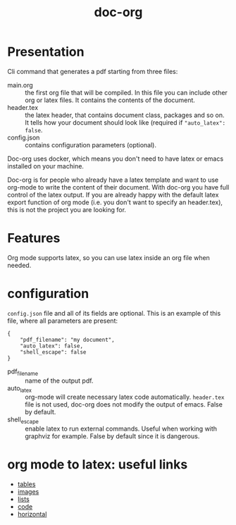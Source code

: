 #+TITLE: doc-org

[[http://spacemacs.org][file:https://cdn.rawgit.com/syl20bnr/spacemacs/442d025779da2f62fc86c2082703697714db6514/assets/spacemacs-badge.svg]]
[[https://hub.docker.com/r/marcoieni/doc-org/builds][file:https://img.shields.io/docker/cloud/build/marcoieni/doc-org.svg]]

* Presentation
Cli command that generates a pdf starting from three files:
- main.org :: the first org file that will be compiled. In this file you can
  include other org or latex files. It contains the contents of the document.
- header.tex :: the latex header, that contains document class, packages and so
  on. It tells how your document should look like (required if ="auto_latex": false=.
- config.json :: contains configuration parameters (optional).

Doc-org uses docker, which means you don't need to have latex or emacs installed
on your machine.

Doc-org is for people who already have a latex template and want to use org-mode
to write the content of their document.
With doc-org you have full control of the latex output.
If you are already happy with the default latex export function of org mode
(i.e. you don't want to specify an header.tex), this is not the project you are
looking for.

* Features
Org mode supports latex, so you can use latex inside an org file when needed.

* configuration

=config.json= file and all of its fields are optional.
This is an example of this file, where all parameters are present:
#+begin_src
{
    "pdf_filename": "my document",
    "auto_latex": false,
    "shell_escape": false
}
#+end_src

- pdf_filename :: name of the output pdf.
- auto_latex :: org-mode will create necessary latex code automatically.
  =header.tex= file is not used, doc-org does not modify the output of emacs.
  False by default.
- shell_escape :: enable latex to run external commands. Useful when working with
  graphviz for example. False by default since it is dangerous.

* org mode to latex: useful links
- [[https://orgmode.org/manual/Tables-in-LaTeX-export.html#Tables-in-LaTeX-export][tables]]
- [[https://orgmode.org/manual/Images-in-LaTeX-export.html#Images-in-LaTeX-export][images]]
- [[https://orgmode.org/manual/Plain-lists-in-LaTeX-export.html#Plain-lists-in-LaTeX-export][lists]]
- [[https://orgmode.org/manual/Source-blocks-in-LaTeX-export.html#Source-blocks-in-LaTeX-export][code]]
- [[https://orgmode.org/manual/Horizontal-rules-in-LaTeX-export.html#Horizontal-rules-in-LaTeX-export][horizontal]]
